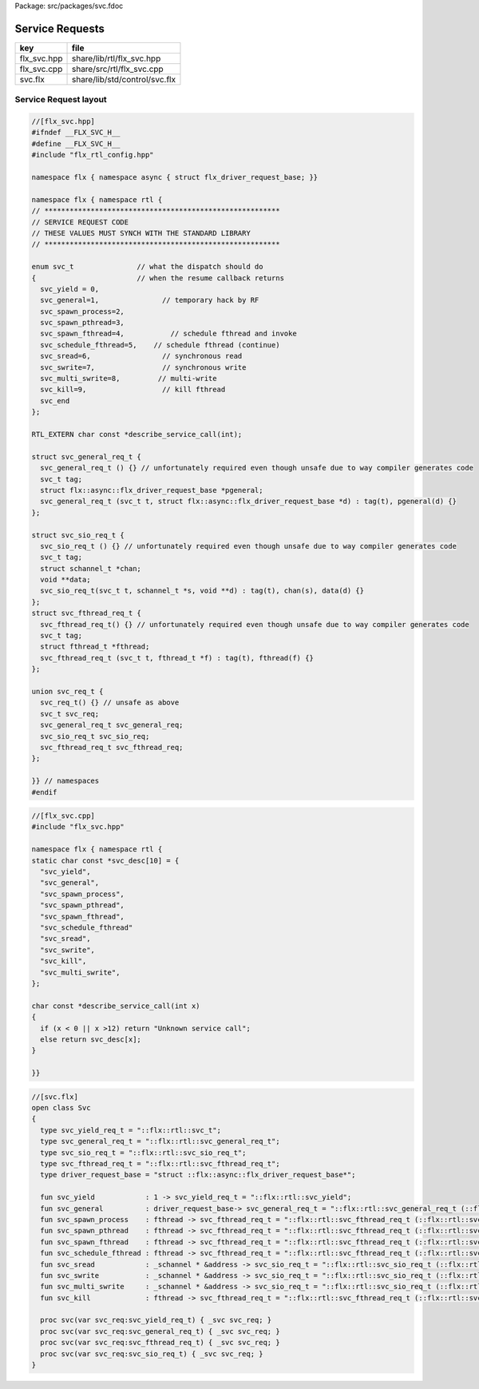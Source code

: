 Package: src/packages/svc.fdoc


================
Service Requests
================


=========== =============================
key         file                          
=========== =============================
flx_svc.hpp share/lib/rtl/flx_svc.hpp     
flx_svc.cpp share/src/rtl/flx_svc.cpp     
svc.flx     share/lib/std/control/svc.flx 
=========== =============================



Service Request layout
======================


.. index:: flx(struct)
.. index:: schannel_t(struct)
.. index:: fthread_t(struct)
.. code-block:: cpp

  //[flx_svc.hpp]
  #ifndef __FLX_SVC_H__
  #define __FLX_SVC_H__
  #include "flx_rtl_config.hpp"
  
  namespace flx { namespace async { struct flx_driver_request_base; }}
  
  namespace flx { namespace rtl {
  // ********************************************************
  // SERVICE REQUEST CODE
  // THESE VALUES MUST SYNCH WITH THE STANDARD LIBRARY
  // ********************************************************
  
  enum svc_t               // what the dispatch should do
  {                        // when the resume callback returns
    svc_yield = 0,
    svc_general=1,               // temporary hack by RF
    svc_spawn_process=2,
    svc_spawn_pthread=3,
    svc_spawn_fthread=4,           // schedule fthread and invoke
    svc_schedule_fthread=5,    // schedule fthread (continue)
    svc_sread=6,                 // synchronous read
    svc_swrite=7,                // synchronous write
    svc_multi_swrite=8,         // multi-write
    svc_kill=9,                  // kill fthread
    svc_end
  };
  
  RTL_EXTERN char const *describe_service_call(int);
  
  struct svc_general_req_t {
    svc_general_req_t () {} // unfortunately required even though unsafe due to way compiler generates code 
    svc_t tag;
    struct flx::async::flx_driver_request_base *pgeneral;
    svc_general_req_t (svc_t t, struct flx::async::flx_driver_request_base *d) : tag(t), pgeneral(d) {}
  };
  
  struct svc_sio_req_t {
    svc_sio_req_t () {} // unfortunately required even though unsafe due to way compiler generates code
    svc_t tag;
    struct schannel_t *chan;
    void **data;
    svc_sio_req_t(svc_t t, schannel_t *s, void **d) : tag(t), chan(s), data(d) {}
  };
  struct svc_fthread_req_t {
    svc_fthread_req_t() {} // unfortunately required even though unsafe due to way compiler generates code
    svc_t tag;
    struct fthread_t *fthread;
    svc_fthread_req_t (svc_t t, fthread_t *f) : tag(t), fthread(f) {}
  };
  
  union svc_req_t {
    svc_req_t() {} // unsafe as above
    svc_t svc_req;
    svc_general_req_t svc_general_req;
    svc_sio_req_t svc_sio_req;
    svc_fthread_req_t svc_fthread_req;
  };
  
  }} // namespaces
  #endif
  




.. code-block:: cpp

  //[flx_svc.cpp]
  #include "flx_svc.hpp"
  
  namespace flx { namespace rtl {
  static char const *svc_desc[10] = {
    "svc_yield",
    "svc_general",
    "svc_spawn_process",
    "svc_spawn_pthread",
    "svc_spawn_fthread",
    "svc_schedule_fthread"
    "svc_sread",
    "svc_swrite",
    "svc_kill",
    "svc_multi_swrite",
  };
  
  char const *describe_service_call(int x)
  {
    if (x < 0 || x >12) return "Unknown service call";
    else return svc_desc[x];
  }
  
  }}
  


.. index:: Svc(class)
.. index:: svc_yield_req_t(type)
.. index:: svc_general_req_t(type)
.. index:: svc_sio_req_t(type)
.. index:: svc_fthread_req_t(type)
.. index:: driver_request_base(type)
.. index:: svc_yield(fun)
.. index:: svc_general(fun)
.. index:: svc_spawn_process(fun)
.. index:: svc_spawn_pthread(fun)
.. index:: svc_spawn_fthread(fun)
.. index:: svc_schedule_fthread(fun)
.. index:: svc_sread(fun)
.. index:: svc_swrite(fun)
.. index:: svc_multi_swrite(fun)
.. index:: svc_kill(fun)
.. index:: svc(proc)
.. index:: svc(proc)
.. index:: svc(proc)
.. index:: svc(proc)
.. code-block:: felix

  //[svc.flx]
  open class Svc 
  {
    type svc_yield_req_t = "::flx::rtl::svc_t"; 
    type svc_general_req_t = "::flx::rtl::svc_general_req_t";
    type svc_sio_req_t = "::flx::rtl::svc_sio_req_t";
    type svc_fthread_req_t = "::flx::rtl::svc_fthread_req_t";
    type driver_request_base = "struct ::flx::async::flx_driver_request_base*";
  
    fun svc_yield            : 1 -> svc_yield_req_t = "::flx::rtl::svc_yield";
    fun svc_general          : driver_request_base-> svc_general_req_t = "::flx::rtl::svc_general_req_t (::flx::rtl::svc_general,$1)";
    fun svc_spawn_process    : fthread -> svc_fthread_req_t = "::flx::rtl::svc_fthread_req_t (::flx::rtl::svc_spawn_process,$1)";
    fun svc_spawn_pthread    : fthread -> svc_fthread_req_t = "::flx::rtl::svc_fthread_req_t (::flx::rtl::svc_spawn_pthread,$1)";
    fun svc_spawn_fthread    : fthread -> svc_fthread_req_t = "::flx::rtl::svc_fthread_req_t (::flx::rtl::svc_spawn_fthread,$1)";
    fun svc_schedule_fthread : fthread -> svc_fthread_req_t = "::flx::rtl::svc_fthread_req_t (::flx::rtl::svc_schedule_fthread,$1)";
    fun svc_sread            : _schannel * &address -> svc_sio_req_t = "::flx::rtl::svc_sio_req_t (::flx::rtl::svc_sread,$1,$2)";
    fun svc_swrite           : _schannel * &address -> svc_sio_req_t = "::flx::rtl::svc_sio_req_t (::flx::rtl::svc_swrite,$1,$2)";
    fun svc_multi_swrite     : _schannel * &address -> svc_sio_req_t = "::flx::rtl::svc_sio_req_t (::flx::rtl::svc_multi_swrite,$1,$2)";
    fun svc_kill             : fthread -> svc_fthread_req_t = "::flx::rtl::svc_fthread_req_t (::flx::rtl::svc_kill,$1)";
  
    proc svc(var svc_req:svc_yield_req_t) { _svc svc_req; }
    proc svc(var svc_req:svc_general_req_t) { _svc svc_req; }
    proc svc(var svc_req:svc_fthread_req_t) { _svc svc_req; }
    proc svc(var svc_req:svc_sio_req_t) { _svc svc_req; }
  }


